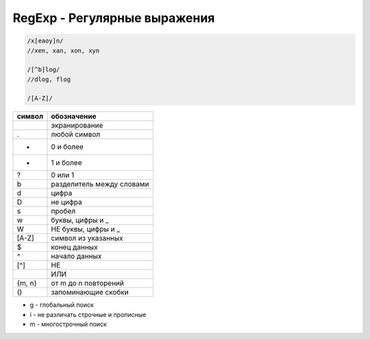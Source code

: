 RegExp - Регулярные выражения
=============================

.. code-block:: js

     /x[eaoy]n/
     //xen, xan, xon, xyn

     /[^b]log/
     //dlog, flog

     /[A-Z]/

====== =====================
символ обозначение
====== =====================
\      экранирование
.      любой символ
*      0 и более 
+      1 и более
?      0 или 1
\b     разделитель между словами
\d     цифра
\D     не цифра
\s     пробел
\w     буквы, цифры и _
\W     НЕ буквы, цифры и _
[A-Z]  символ из указанных
$      конец данных
^      начало данных
[^]    НЕ
|      ИЛИ
{m, n} от m до n повторений
()     запоминающие скобки
====== =====================

* g - глобальный поиск
* i - не различать строчные и прописные
* m - многострочный поиск


.. py:class:: RegExp(template, flags)
    
    Конструктор регулярных выражений
    
    Наследник :py:class:`Object`


    .. code-block:: js

        var a = new RegExp('\\w+c', 'igm');
        var re = /\w+c/igm
      
    
    .. py:attribute:: global

        Глобальный поиск


    .. py:attribute:: ignoreCase

        Не учитывать регистр


    .. py:attribute:: lastIndex

        Позиция символа при последнем обнаружении соответсвия


    .. py:attribute:: multiline

        Многострочный поиск


    .. py:attribute:: source

        Исходный текст регулярки


    .. py:method:: exec([string])
        
        Возвращает массив найденных элементов в строке

        .. code-block:: js

            var a = /\d/g;
            
            a.exec('kj5k3');
            // ['5']

            a.exec('kj5k3');
            // ['3']


    .. py:method:: test(string)
        
        Возвращает булево, есть ли совпадение

        .. code-block:: js

            var a = /\d/;
            
            a.test('qw');
            // false
            
            a.test('123');
            // true